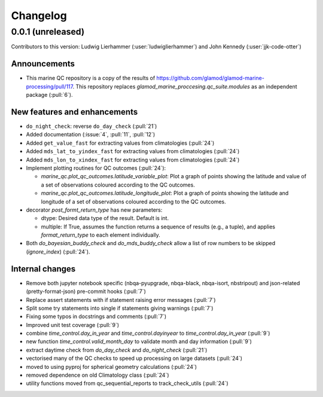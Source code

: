 
=========
Changelog
=========

0.0.1 (unreleased)
------------------
Contributors to this version: Ludwig Lierhammer (:user:`ludwiglierhammer`) and John Kennedy (:user:`jjk-code-otter`)

Announcements
^^^^^^^^^^^^^
* This marine QC repository is a copy of the results of https://github.com/glamod/glamod-marine-processing/pull/117. This repository replaces `glamod_marine_proccesing.qc_suite.modules` as an independent package (:pull:`6`).

New features and enhancements
^^^^^^^^^^^^^^^^^^^^^^^^^^^^^
* ``do_night_check``: reverse ``do_day_check`` (:pull:`21`)
* Added documentation (:issue:`4`, :pull:`11`, :pull:`12`)
* Added ``get_value_fast`` for extracting values from climatologies (:pull:`24`)
* Added ``mds_lat_to_yindex_fast`` for extracting values from climatologies (:pull:`24`)
* Added ``mds_lon_to_xindex_fast`` for extracting values from climatologies (:pull:`24`)
* Implement plotting routines for QC outcomes (:pull:`24`):

  * `marine_qc.plot_qc_outcomes.latitude_variable_plot`: Plot a graph of points showing the latitude and value of a set of observations coloured according to the QC outcomes.
  * `marine_qc.plot_qc_outcomes.latitude_longitude_plot`: Plot a graph of points showing the latitude and longitude of a set of observations coloured according to the QC outcomes.

* decorator `post_formt_return_type` has new parameters:

  * dtype: Desired data type of the result. Default is int.
  * multiple: If True, assumes the function returns a sequence of results (e.g., a tuple), and applies `format_return_type` to each element individually.

* Both `do_bayesian_buddy_check` and `do_mds_buddy_check` allow a list of row numbers to be skipped (`ignore_index`) (:pull:`24`).

Internal changes
^^^^^^^^^^^^^^^^
* Remove both jupyter notebook specific (nbqa-pyupgrade, nbqa-black, nbqa-isort, nbstripout) and json-related (pretty-format-json) pre-commit hooks (:pull:`7`)
* Replace assert statements with if statement raising error messages (:pull:`7`)
* Split some try statements into single if statements giving warnings (:pull:`7`)
* Fixing some typos in docstrings and comments (:pull:`7`)
* Improved unit test coverage (:pull:`9`)
* combine `time_control.day_in_year` and `time_control.dayinyear` to `time_control.day_in_year` (:pull:`9`)
* new function `time_control.valid_month_day` to validate month and day information (:pull:`9`)
* extract daytime check from `do_day_check` and `do_night_check` (:pull:`21`)
* vectorised many of the QC checks to speed up processing on large datasets (:pull:`24`)
* moved to using pyproj for spherical geometry calculations (:pull:`24`)
* removed dependence on old Climatology class (:pull:`24`)
* utility functions moved from qc_sequential_reports to track_check_utils (:pull:`24`)
